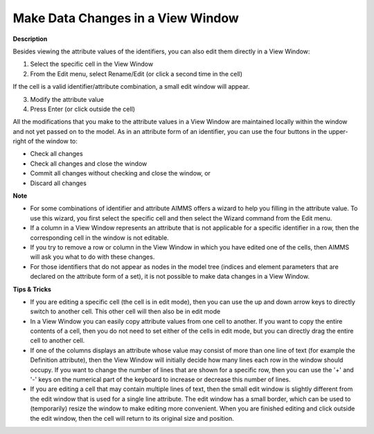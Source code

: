 

.. _Identifier-Selector_Making_Data_Changes_in_a_View_:


Make Data Changes in a View Window
==================================

**Description** 

Besides viewing the attribute values of the identifiers, you can also edit them directly in a View Window:

1.	Select the specific cell in the View Window

2.	From the Edit menu, select Rename/Edit (or click a second time in the cell)

If the cell is a valid identifier/attribute combination, a small edit window will appear.

3.	Modify the attribute value

4.	Press Enter (or click outside the cell)



All the modifications that you make to the attribute values in a View Window are maintained locally within the window and not yet passed on to the model. As in an attribute form of an identifier, you can use the four buttons in the upper-right of the window to:

*	Check all changes
*	Check all changes and close the window
*	Commit all changes without checking and close the window, or
*	Discard all changes




**Note** 

*	For some combinations of identifier and attribute AIMMS offers a wizard to help you filling in the attribute value. To use this wizard, you first select the specific cell and then select the Wizard command from the Edit menu.
*	If a column in a View Window represents an attribute that is not applicable for a specific identifier in a row, then the corresponding cell in the window is not editable.
*	If you try to remove a row or column in the View Window in which you have edited one of the cells, then AIMMS will ask you what to do with these changes.
*	For those identifiers that do not appear as nodes in the model tree (indices and element parameters that are declared on the attribute form of a set), it is not possible to make data changes in a View Window.




**Tips & Tricks** 

*	If you are editing a specific cell (the cell is in edit mode), then you can use the up and down arrow keys to directly switch to another cell. This other cell will then also be in edit mode
*	In a View Window you can easily copy attribute values from one cell to another. If you want to copy the entire contents of a cell, then you do not need to set either of the cells in edit mode, but you can directly drag the entire cell to another cell.
*	If one of the columns displays an attribute whose value may consist of more than one line of text (for example the Definition attribute), then the View Window will initially decide how many lines each row in the window should occupy. If you want to change the number of lines that are shown for a specific row, then you can use the '+' and '-' keys on the numerical part of the keyboard to increase or decrease this number of lines.
*	If you are editing a cell that may contain multiple lines of text, then the small edit window is slightly different from the edit window that is used for a single line attribute. The edit window has a small border, which can be used to (temporarily) resize the window to make editing more convenient. When you are finished editing and click outside the edit window, then the cell will return to its original size and position.




